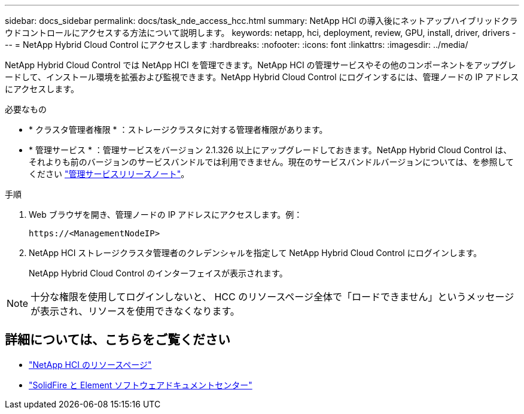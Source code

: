 ---
sidebar: docs_sidebar 
permalink: docs/task_nde_access_hcc.html 
summary: NetApp HCI の導入後にネットアップハイブリッドクラウドコントロールにアクセスする方法について説明します。 
keywords: netapp, hci, deployment, review, GPU, install, driver, drivers 
---
= NetApp Hybrid Cloud Control にアクセスします
:hardbreaks:
:nofooter: 
:icons: font
:linkattrs: 
:imagesdir: ../media/


[role="lead"]
NetApp Hybrid Cloud Control では NetApp HCI を管理できます。NetApp HCI の管理サービスやその他のコンポーネントをアップグレードして、インストール環境を拡張および監視できます。NetApp Hybrid Cloud Control にログインするには、管理ノードの IP アドレスにアクセスします。

.必要なもの
* * クラスタ管理者権限 * ：ストレージクラスタに対する管理者権限があります。
* * 管理サービス * ：管理サービスをバージョン 2.1.326 以上にアップグレードしておきます。NetApp Hybrid Cloud Control は、それよりも前のバージョンのサービスバンドルでは利用できません。現在のサービスバンドルバージョンについては、を参照してください https://kb.netapp.com/Advice_and_Troubleshooting/Data_Storage_Software/Management_services_for_Element_Software_and_NetApp_HCI/Management_Services_Release_Notes["管理サービスリリースノート"^]。


.手順
. Web ブラウザを開き、管理ノードの IP アドレスにアクセスします。例：
+
[listing]
----
https://<ManagementNodeIP>
----
. NetApp HCI ストレージクラスタ管理者のクレデンシャルを指定して NetApp Hybrid Cloud Control にログインします。
+
NetApp Hybrid Cloud Control のインターフェイスが表示されます。




NOTE: 十分な権限を使用してログインしないと、 HCC のリソースページ全体で「ロードできません」というメッセージが表示され、リソースを使用できなくなります。



== 詳細については、こちらをご覧ください

* https://www.netapp.com/us/documentation/hci.aspx["NetApp HCI のリソースページ"^]
* http://docs.netapp.com/sfe-122/index.jsp["SolidFire と Element ソフトウェアドキュメントセンター"^]

